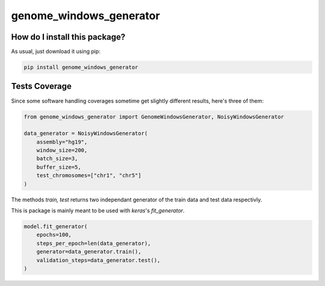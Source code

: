 genome_windows_generator
=========================================================================================
|travis| |sonar_quality| |sonar_maintainability| |codacy| |code_climate_maintainability| |pip| |downloads|

How do I install this package?
----------------------------------------------
As usual, just download it using pip:

.. code:: shell

    pip install genome_windows_generator

Tests Coverage
----------------------------------------------
Since some software handling coverages sometime get slightly different results, here's three of them:

|coveralls| |sonar_coverage| |code_climate_coverage|


.. code:: python

    from genome_windows_generator import GenomeWindowsGenerator, NoisyWindowsGenerator

    data_generator = NoisyWindowsGenerator(
        assembly="hg19",
        window_size=200,
        batch_size=3,
        buffer_size=5,
        test_chromosomes=["chr1", "chr5"]
    )





The methods `train, test` returns two independant generator of the train data and test data respectivly.



This is package is mainly meant to be used with `keras`'s `fit_generator`.


.. code:: python

    model.fit_generator(
        epochs=100,
        steps_per_epoch=len(data_generator),
        generator=data_generator.train(),
        validation_steps=data_generator.test(),
    )



.. |travis| image:: https://travis-ci.org/zommiommy/genome_windows_generator.png
   :target: https://travis-ci.org/zommiommy/genome_windows_generator
   :alt: Travis CI build

.. |sonar_quality| image:: https://sonarcloud.io/api/project_badges/measure?project=zommiommy_genome_windows_generator&metric=alert_status
    :target: https://sonarcloud.io/dashboard/index/zommiommy_genome_windows_generator
    :alt: SonarCloud Quality

.. |sonar_maintainability| image:: https://sonarcloud.io/api/project_badges/measure?project=zommiommy_genome_windows_generator&metric=sqale_rating
    :target: https://sonarcloud.io/dashboard/index/zommiommy_genome_windows_generator
    :alt: SonarCloud Maintainability

.. |sonar_coverage| image:: https://sonarcloud.io/api/project_badges/measure?project=zommiommy_genome_windows_generator&metric=coverage
    :target: https://sonarcloud.io/dashboard/index/zommiommy_genome_windows_generator
    :alt: SonarCloud Coverage

.. |coveralls| image:: https://coveralls.io/repos/github/zommiommy/genome_windows_generator/badge.svg?branch=master
    :target: https://coveralls.io/github/zommiommy/genome_windows_generator?branch=master
    :alt: Coveralls Coverage

.. |pip| image:: https://badge.fury.io/py/genome_windows_generator.svg
    :target: https://badge.fury.io/py/genome_windows_generator
    :alt: Pypi project

.. |downloads| image:: https://pepy.tech/badge/genome_windows_generator
    :target: https://pepy.tech/badge/genome_windows_generator
    :alt: Pypi total project downloads 

.. |codacy|  image:: https://api.codacy.com/project/badge/Grade/8dd7ef7604084ded82ae70acddc16264
    :target: https://www.codacy.com/manual/zommiommy/genome_windows_generator?utm_source=github.com&amp;utm_medium=referral&amp;utm_content=zommiommy/genome_windows_generator&amp;utm_campaign=Badge_Grade
    :alt: Codacy Maintainability

.. |code_climate_maintainability| image:: https://api.codeclimate.com/v1/badges/4e850c49fac5b73cab29/maintainability
    :target: https://codeclimate.com/github/zommiommy/genome_windows_generator/maintainability
    :alt: Maintainability

.. |code_climate_coverage| image:: https://api.codeclimate.com/v1/badges/4e850c49fac5b73cab29/test_coverage
    :target: https://codeclimate.com/github/zommiommy/genome_windows_generator/test_coverage
    :alt: Code Climate Coverate
